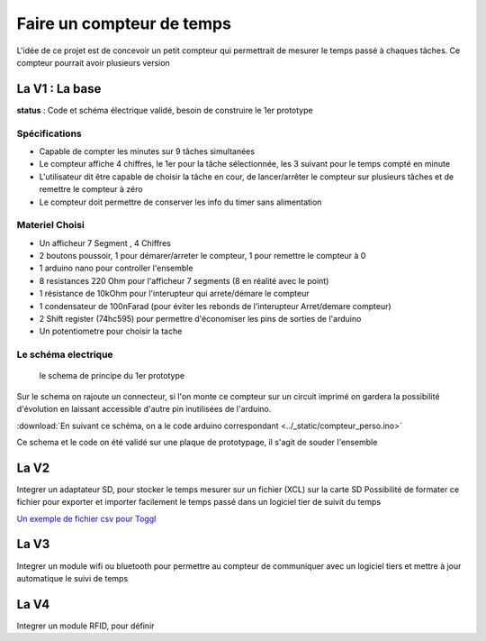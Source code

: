 
Faire un compteur de temps
--------------------------

L'idée de ce projet est de concevoir un petit compteur qui permettrait de mesurer le temps passé à chaques tâches.
Ce compteur pourrait avoir plusieurs version

La V1 : La base
===============

**status** : Code et schéma électrique validé, besoin de construire le 1er prototype

Spécifications
**************

* Capable de compter les minutes sur 9 tâches simultanées
* Le compteur affiche 4 chiffres, le 1er pour la tâche sélectionnée, les 3 suivant pour le temps compté en minute
* L'utilisateur dit être capable de choisir la tâche en cour, de lancer/arrêter le compteur sur plusieurs tâches et de remettre le compteur à zéro
* Le compteur doit permettre de conserver les info du timer sans alimentation

Materiel Choisi
***************

* Un afficheur 7 Segment , 4 Chiffres
* 2 boutons poussoir, 1 pour démarer/arreter le compteur, 1 pour remettre le compteur à 0
* 1 arduino nano pour controller l'ensemble
* 8 resistances 220 Ohm pour l'afficheur 7 segments (8 en réalité avec le point)
* 1 résistance de 10kOhm pour l'interupteur qui arrete/démare le compteur
* 1 condensateur de 100nFarad (pour éviter les rebonds de l'interupteur Arret/demare compteur)
* 2 Shift register (74hc595) pour permettre d'économiser les pins de sorties de l'arduino
* Un potentiometre pour choisir la tache

Le schéma electrique
********************

.. figure :: ../_static/Schematic_timer3_Sheet-2_20190606195032.png

  le schema de principe du 1er prototype

Sur le schema on rajoute un connecteur, si l'on monte ce compteur sur un circuit imprimé on gardera la possibilité d'évolution en laissant accessible d'autre pin inutilisées de l'arduino.

:download:`En suivant ce schéma, on a le code arduino correspondant <../_static/compteur_perso.ino>`

Ce schema et le code on été validé sur une plaque de prototypage, il s'agit de souder l'ensemble

La V2
=====

Integrer un adaptateur SD, pour stocker le temps mesurer sur un fichier (XCL) sur la carte SD
Possibilité de formater ce fichier pour exporter et importer facilement le temps passé dans un logiciel tier de suivit du temps

`Un exemple de fichier csv pour Toggl <https://support.toggl.com/import-and-export/csv-import/editing-and-uploading-a-csv-file>`_

La V3
=====

Integrer un module wifi ou bluetooth pour permettre au compteur de communiquer avec un logiciel tiers et mettre à jour automatique le suivi de temps

La V4
=====

Integrer un module RFID, pour définir
